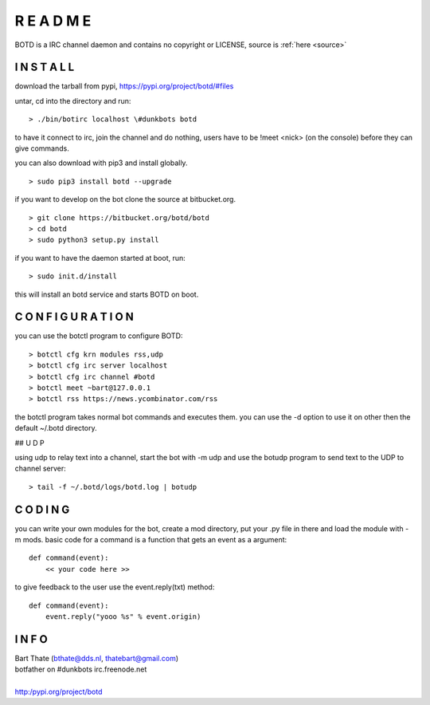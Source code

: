 R E A D M E
###########

BOTD is a IRC channel daemon and contains no copyright or LICENSE, source is :ref:`here <source>`


I N S T A L L
=============

download the tarball from pypi, https://pypi.org/project/botd/#files

untar, cd into the directory and run:

::

 > ./bin/botirc localhost \#dunkbots botd

to have it connect to irc, join the channel and do nothing, users have to be !meet <nick> (on the console) before they can give commands.

you can also download with pip3 and install globally.

::

 > sudo pip3 install botd --upgrade

if you want to develop on the bot clone the source at bitbucket.org.

::

 > git clone https://bitbucket.org/botd/botd
 > cd botd
 > sudo python3 setup.py install

if you want to have the daemon started at boot, run:

::

 > sudo init.d/install

this will install an botd service and starts BOTD on boot.

C O N F I G U R A T I O N
=========================

you can use the botctl program to configure BOTD:

::

 > botctl cfg krn modules rss,udp
 > botctl cfg irc server localhost
 > botctl cfg irc channel #botd
 > botctl meet ~bart@127.0.0.1
 > botctl rss https://news.ycombinator.com/rss

the botctl program takes normal bot commands and executes them. you can use the -d
option to use it on other then the default ~/.botd directory.

## U D P

using udp to relay text into a channel, start the bot with -m udp and use
the botudp program to send text to the UDP to channel server:

::

 > tail -f ~/.botd/logs/botd.log | botudp 

C O D I N G
===========

you can write your own modules for the bot, create a mod directory, put your 
.py file in there and load the module with -m mods. basic code for a command
is a function that gets an event as a argument:

::

 def command(event):
     << your code here >>

to give feedback to the user use the event.reply(txt) method:

::

 def command(event):
     event.reply("yooo %s" % event.origin)


I N F O
=======

| Bart Thate (bthate@dds.nl, thatebart@gmail.com)
| botfather on #dunkbots irc.freenode.net
|
| http:/pypi.org/project/botd
